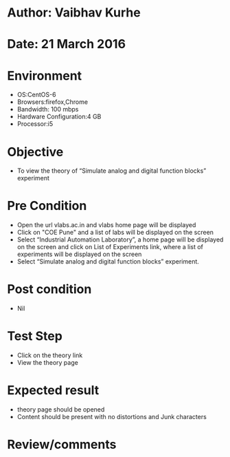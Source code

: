 * Author: Vaibhav Kurhe
* Date: 21 March 2016

* Environment
  - OS:CentOS-6 
  - Browsers:firefox,Chrome
  - Bandwidth: 100 mbps
  - Hardware Configuration:4 GB
  - Processor:i5

* Objective
 - To view the theory of “Simulate analog and digital function blocks” experiment
 
* Pre Condition
  - Open the url vlabs.ac.in and vlabs home page will be displayed
  - Click on "COE Pune" and a list of labs will be displayed on the screen
  - Select “Industrial Automation Laboratory”, a home page will be displayed on the screen and click on List of Experiments link, 	where a list of experiments will be displayed on the screen
  - Select “Simulate analog and digital function blocks” experiment.

* Post condition
  - Nil	

* Test Step    
  - Click on the theory link
  - View the theory page

* Expected result     
  - theory page should be opened
  - Content should be present with no distortions and Junk characters

* Review/comments
